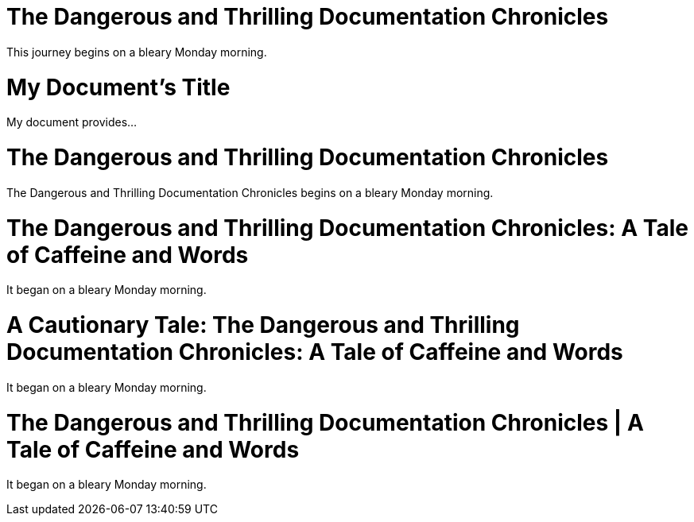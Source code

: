 ////
Example

Included in:

- user-manual: Header
- quick-ref
////

// tag::base[]
= The Dangerous and Thrilling Documentation Chronicles

This journey begins on a bleary Monday morning.
// end::base[]

// tag::b-base[]
= My Document's Title

My document provides...
// end::b-base[]

// tag::doc[]
= The Dangerous and Thrilling Documentation Chronicles

{doctitle} begins on a bleary Monday morning.
// end::doc[]

// tag::sub-1[]
= The Dangerous and Thrilling Documentation Chronicles: A Tale of Caffeine and Words

It began on a bleary Monday morning.
// end::sub-1[]

// tag::sub-2[]
= A Cautionary Tale: The Dangerous and Thrilling Documentation Chronicles: A Tale of Caffeine and Words

It began on a bleary Monday morning.
// end::sub-2[]

// tag::sub-3[]
:title-separator: {sp}|
= The Dangerous and Thrilling Documentation Chronicles | A Tale of Caffeine and Words

It began on a bleary Monday morning.
// end::sub-3[]
